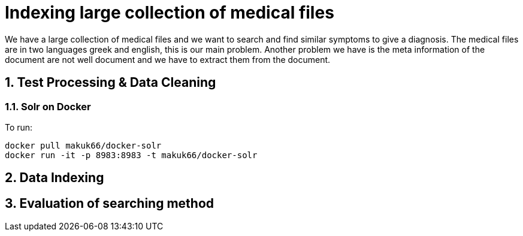 = Indexing large collection of medical files
:hp-tags: solr, information retrieve


We have a large collection of medical files and we want to search and find similar symptoms to give a diagnosis. The medical files are in
two languages greek and english, this is our main problem. Another problem we have is the meta information of the document are not well
document and we have to extract them from the document.

:numbered:

== Test Processing & Data Cleaning

=== Solr on Docker

To run:

[source,bash]
----
docker pull makuk66/docker-solr
docker run -it -p 8983:8983 -t makuk66/docker-solr
----

== Data Indexing

== Evaluation of searching method